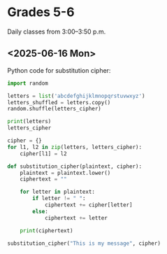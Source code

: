 * Grades 5-6
  Daily classes from 3:00--3:50 p.m.
** <2025-06-16 Mon>
   Python code for substitution cipher:
   #+begin_src python
     import random

     letters = list('abcdefghijklmnopqrstuvwxyz')
     letters_shuffled = letters.copy()
     random.shuffle(letters_cipher)

     print(letters)
     letters_cipher

     cipher = {}
     for l1, l2 in zip(letters, letters_cipher):
         cipher[l1] = l2

     def substitution_cipher(plaintext, cipher):
         plaintext = plaintext.lower()
         ciphertext = ""

         for letter in plaintext:
             if letter != " ":
                 ciphertext += cipher[letter]
             else:
                 ciphertext += letter

         print(ciphertext)

     substitution_cipher("This is my message", cipher)
   #+end_src
